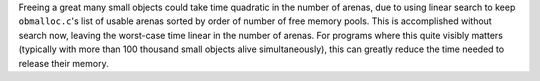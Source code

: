 Freeing a great many small objects could take time quadratic in the number of arenas, due to using linear search to keep ``obmalloc.c``'s list of usable arenas sorted by order of number of free memory pools.  This is accomplished without search now, leaving the worst-case time linear in the number of arenas.  For programs where this quite visibly matters (typically with more than 100 thousand small objects alive simultaneously), this can greatly reduce the time needed to release their memory.